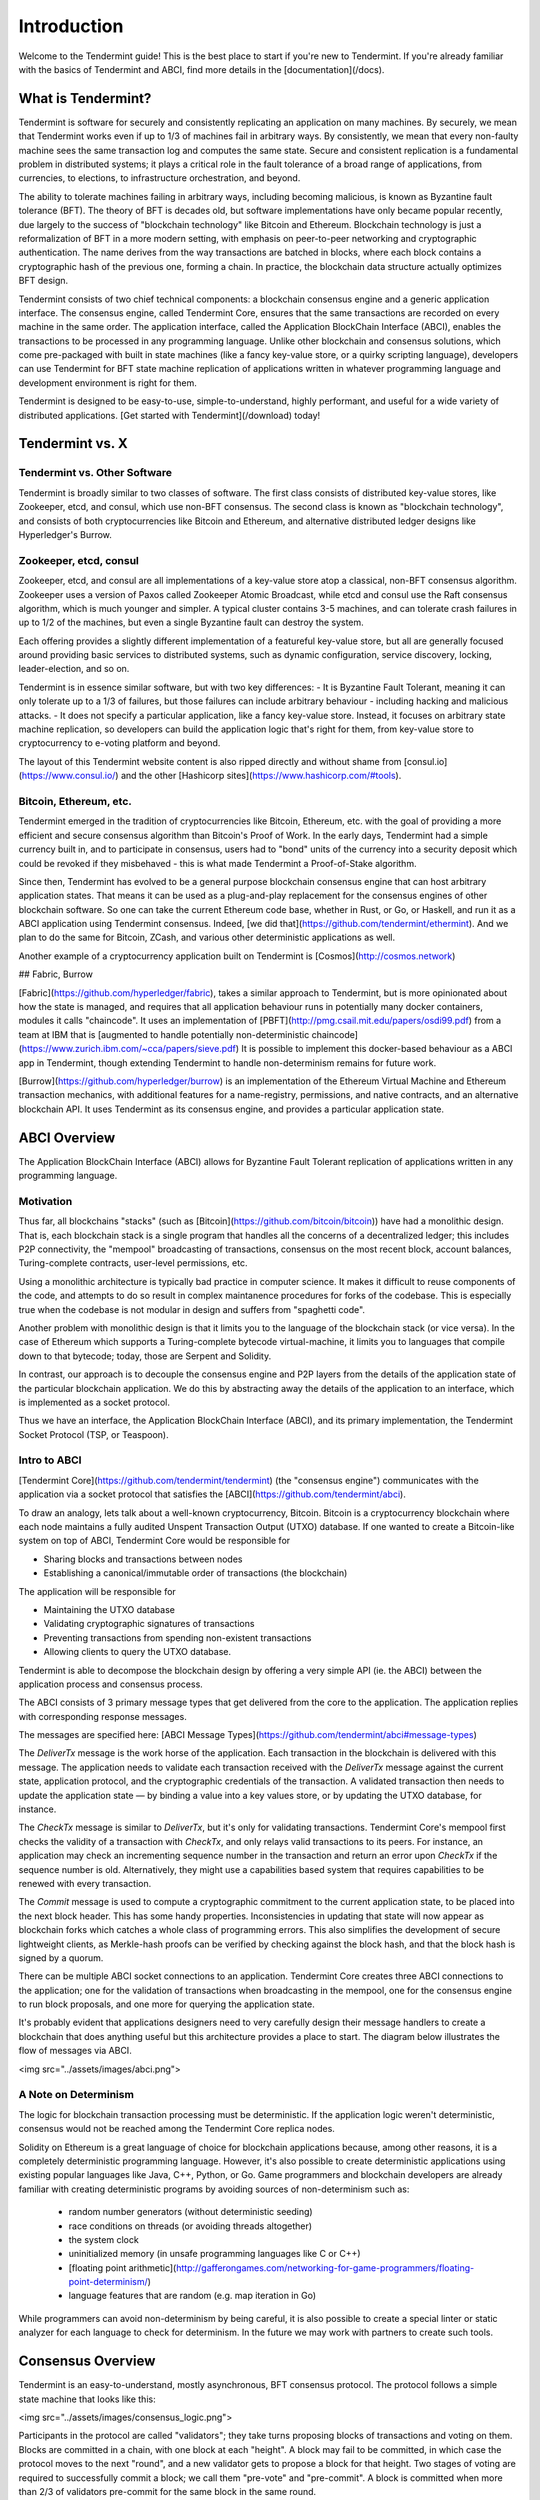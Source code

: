 Introduction
============

Welcome to the Tendermint guide! This is the best place to start if you're new
to Tendermint. If you're already familiar with the basics of Tendermint and
ABCI, find more details in the [documentation](/docs).

What is Tendermint?
-------------------

Tendermint is software for securely and consistently replicating an application on many machines.
By securely, we mean that Tendermint works even if up to 1/3 of machines fail in arbitrary ways.
By consistently, we mean that every non-faulty machine sees the same transaction log and computes the same state.
Secure and consistent replication is a fundamental problem in distributed systems; 
it plays a critical role in the fault tolerance of a broad range of applications, 
from currencies, to elections, to infrastructure orchestration, and beyond.

The ability to tolerate machines failing in arbitrary ways, including becoming malicious, is known as Byzantine fault tolerance (BFT).
The theory of BFT is decades old, but software implementations have only became popular recently,
due largely to the success of "blockchain technology" like Bitcoin and Ethereum. 
Blockchain technology is just a reformalization of BFT in a more modern setting,
with emphasis on peer-to-peer networking and cryptographic authentication.
The name derives from the way transactions are batched in blocks,
where each block contains a cryptographic hash of the previous one, forming a chain.
In practice, the blockchain data structure actually optimizes BFT design.

Tendermint consists of two chief technical components: a blockchain consensus engine and a generic application interface.
The consensus engine, called Tendermint Core, ensures that the same transactions are recorded on every machine in the same order.
The application interface, called the Application BlockChain Interface (ABCI), enables the transactions to be processed in any programming language.
Unlike other blockchain and consensus solutions, which come pre-packaged with built in state machines (like a fancy key-value store,
or a quirky scripting language), developers can use Tendermint for BFT state machine replication of applications written in 
whatever programming language and development environment is right for them.

Tendermint is designed to be easy-to-use, simple-to-understand, highly performant, and useful
for a wide variety of distributed applications. [Get started with Tendermint](/download) today!

Tendermint vs. X
----------------

Tendermint vs. Other Software
~~~~~~~~~~~~~~~~~~~~~~~~~~~~~

Tendermint is broadly similar to two classes of software.
The first class consists of distributed key-value stores, 
like Zookeeper, etcd, and consul, which use non-BFT consensus.
The second class is known as "blockchain technology",
and consists of both cryptocurrencies like Bitcoin and Ethereum, 
and alternative distributed ledger designs like Hyperledger's Burrow.

Zookeeper, etcd, consul
~~~~~~~~~~~~~~~~~~~~~~~

Zookeeper, etcd, and consul are all implementations of a key-value store atop a classical, 
non-BFT consensus algorithm. Zookeeper uses a version of Paxos called Zookeeper Atomic Broadcast,
while etcd and consul use the Raft consensus algorithm, which is much younger and simpler.
A typical cluster contains 3-5 machines, and can tolerate crash failures in up to 1/2 of the machines,
but even a single Byzantine fault can destroy the system.

Each offering provides a slightly different implementation of a featureful key-value store,
but all are generally focused around providing basic services to distributed systems,
such as dynamic configuration, service discovery, locking, leader-election, and so on.

Tendermint is in essence similar software, but with two key differences:
- It is Byzantine Fault Tolerant, meaning it can only tolerate up to a 1/3 of failures,
but those failures can include arbitrary behaviour - including hacking and malicious attacks.
- It does not specify a particular application, like a fancy key-value store. Instead, 
it focuses on arbitrary state machine replication, so developers can build the application logic
that's right for them, from key-value store to cryptocurrency to e-voting platform and beyond.

The layout of this Tendermint website content is also ripped directly and without shame from
[consul.io](https://www.consul.io/) and the other [Hashicorp sites](https://www.hashicorp.com/#tools).

Bitcoin, Ethereum, etc.
~~~~~~~~~~~~~~~~~~~~~~~

Tendermint emerged in the tradition of cryptocurrencies like Bitcoin, Ethereum, etc.
with the goal of providing a more efficient and secure consensus algorithm than Bitcoin's Proof of Work.
In the early days, Tendermint had a simple currency built in, and to participate in consensus,
users had to "bond" units of the currency into a security deposit which could be revoked if they misbehaved -
this is what made Tendermint a Proof-of-Stake algorithm.

Since then, Tendermint has evolved to be a general purpose blockchain consensus engine that can host arbitrary application states.
That means it can be used as a plug-and-play replacement for the consensus engines of other blockchain software.
So one can take the current Ethereum code base, whether in Rust, or Go, or Haskell, and run it as a ABCI application
using Tendermint consensus. Indeed, [we did that](https://github.com/tendermint/ethermint).
And we plan to do the same for Bitcoin, ZCash, and various other deterministic applications as well.

Another example of a cryptocurrency application built on Tendermint is [Cosmos](http://cosmos.network)

## Fabric, Burrow

[Fabric](https://github.com/hyperledger/fabric), takes a similar approach to Tendermint, but is more opinionated about how the state is managed,
and requires that all application behaviour runs in potentially many docker containers, modules it calls "chaincode". 
It uses an implementation of [PBFT](http://pmg.csail.mit.edu/papers/osdi99.pdf) 
from a team at IBM that is 
[augmented to handle potentially non-deterministic chaincode](https://www.zurich.ibm.com/~cca/papers/sieve.pdf)
It is possible to implement this docker-based behaviour as a ABCI app in Tendermint, 
though extending Tendermint to handle non-determinism remains for future work.

[Burrow](https://github.com/hyperledger/burrow) is an implementation of the Ethereum Virtual Machine and Ethereum transaction mechanics,
with additional features for a name-registry, permissions, and native contracts, and an alternative blockchain API.
It uses Tendermint as its consensus engine, and provides a particular application state.

ABCI Overview
-------------

The Application BlockChain Interface (ABCI) allows for Byzantine Fault Tolerant replication of applications written in any programming language.

Motivation
~~~~~~~~~~

Thus far, all blockchains "stacks" (such as [Bitcoin](https://github.com/bitcoin/bitcoin)) have had a monolithic design.  That is, each blockchain stack is a single program that handles all the concerns of a decentralized ledger; this includes P2P connectivity, the "mempool" broadcasting of transactions, consensus on the most recent block, account balances, Turing-complete contracts, user-level permissions, etc.

Using a monolithic architecture is typically bad practice in computer science.
It makes it difficult to reuse components of the code, and attempts to do so result in complex maintanence procedures for forks of the codebase.
This is especially true when the codebase is not modular in design and suffers from "spaghetti code".

Another problem with monolithic design is that it limits you to the language of the blockchain stack (or vice versa).  In the case of Ethereum which supports a Turing-complete bytecode virtual-machine, it limits you to languages that compile down to that bytecode; today, those are Serpent and Solidity.

In contrast, our approach is to decouple the consensus engine and P2P layers from the details of the application state of the particular blockchain application.
We do this by abstracting away the details of the application to an interface, which is implemented as a socket protocol.

Thus we have an interface, the Application BlockChain Interface (ABCI), and its primary implementation, the Tendermint Socket Protocol (TSP, or Teaspoon).

Intro to ABCI
~~~~~~~~~~~~~

[Tendermint Core](https://github.com/tendermint/tendermint) (the "consensus engine") communicates with the application via a socket protocol that 
satisfies the [ABCI](https://github.com/tendermint/abci). 

To draw an analogy, lets talk about a well-known cryptocurrency, Bitcoin.  Bitcoin is a cryptocurrency blockchain where each node maintains a fully audited Unspent Transaction Output (UTXO) database. If one wanted to create a Bitcoin-like system on top of ABCI, Tendermint Core would be responsible for 

- Sharing blocks and transactions between nodes
- Establishing a canonical/immutable order of transactions (the blockchain)

The application will be responsible for

- Maintaining the UTXO database
- Validating cryptographic signatures of transactions
- Preventing transactions from spending non-existent transactions
- Allowing clients to query the UTXO database.

Tendermint is able to decompose the blockchain design by offering a very simple API (ie. the ABCI) between the application process and consensus process.

The ABCI consists of 3 primary message types that get delivered from the core to the application.  The application replies with corresponding response messages.

The messages are specified here: [ABCI Message Types](https://github.com/tendermint/abci#message-types)

The `DeliverTx` message is the work horse of the application.  Each transaction in the blockchain is delivered with this message. The application needs to validate each transaction received with the `DeliverTx` message against the current state, application protocol, and the cryptographic credentials of the transaction. A validated transaction then needs to update the application state — by binding a value into a key values store, or by updating the UTXO database, for instance.

The `CheckTx` message is similar to `DeliverTx`, but it's only for validating transactions.  Tendermint Core's mempool first checks the validity of a transaction with `CheckTx`, and only relays valid transactions to its peers.  For instance, an application may check an incrementing sequence number in the transaction and return an error upon `CheckTx` if the sequence number is old. Alternatively, they might use a capabilities based system that requires capabilities to be renewed with every transaction.

The `Commit` message is used to compute a cryptographic commitment to the current application state, to be placed into the next block header. This has some handy properties. Inconsistencies in updating that state will now appear as blockchain forks which catches a whole class of programming errors. This also simplifies the development of secure lightweight clients, as Merkle-hash proofs can be verified by checking against the block hash, and that the block hash is signed by a quorum.

There can be multiple ABCI socket connections to an application.  Tendermint Core creates three ABCI connections to the application; one for the validation of transactions when broadcasting in the mempool, one for the consensus engine to run block proposals, and one more for querying the application state.

It's probably evident that applications designers need to very carefully design their message handlers to create a blockchain that does anything useful but this architecture provides a place to start. The diagram below illustrates the flow of messages via ABCI.

<img src="../assets/images/abci.png">

A Note on Determinism
~~~~~~~~~~~~~~~~~~~~~

The logic for blockchain transaction processing must be deterministic.  If the application logic weren't deterministic, consensus would not be reached among the Tendermint Core replica nodes.

Solidity on Ethereum is a great language of choice for blockchain applications because, among other reasons, it is a completely deterministic programming language.  However, it's also possible to create deterministic applications using existing popular languages like Java, C++, Python, or Go.  Game programmers and blockchain developers are already familiar with creating deterministic programs by avoiding sources of non-determinism such as:

 * random number generators (without deterministic seeding)
 * race conditions on threads (or avoiding threads altogether)
 * the system clock
 * uninitialized memory (in unsafe programming languages like C or C++)
 * [floating point arithmetic](http://gafferongames.com/networking-for-game-programmers/floating-point-determinism/)
 * language features that are random (e.g. map iteration in Go)

While programmers can avoid non-determinism by being careful, it is also possible to create a special linter or static analyzer for each language to check for determinism.  In the future we may work with partners to create such tools.

Consensus Overview
------------------

Tendermint is an easy-to-understand, mostly asynchronous, BFT consensus protocol.
The protocol follows a simple state machine that looks like this:

<img src="../assets/images/consensus_logic.png">

Participants in the protocol are called "validators";
they take turns proposing blocks of transactions and voting on them.
Blocks are committed in a chain, with one block at each "height".
A block may fail to be committed, in which case the protocol moves to the next "round",
and a new validator gets to propose a block for that height.
Two stages of voting are required to successfully commit a block;
we call them "pre-vote" and "pre-commit".
A block is committed when more than 2/3 of validators pre-commit for the same block in the same round.

There is a picture of a couple doing the polka because validators are doing something like a polka dance.
When more than two-thirds of the validators pre-vote for the same block, we call that a "polka".
Every pre-commit must be justified by a polka in the same round.

Validators may fail to commit a block for a number of reasons; 
the current proposer may be offline, or the network may be slow.
Tendermint allows them to establish that a validator should be skipped.
Validators wait a small amount of time to receive a complete proposal block from the proposer before voting to move to the next round.
This reliance on a timeout is what makes Tendermint a weakly synchronous protocol, rather than an asynchronous one.
However, the rest of the protocol is asynchronous, and validators only make progress after hearing from more than two-thirds of the validator set.
A simplifying element of Tendermint is that it uses the same mechanism to commit a block as it does to skip to the next round.

Assuming less than one-third of the validators are Byzantine, Tendermint guarantees that safety will never be violated - that is, validators will never commit conflicting blocks at the same height.
To do this it introduces a few "locking" rules which modulate which paths can be followed in the flow diagram.
Once a validator precommits a block, it is "locked" on that block. 
Then, 

1) it must prevote for the block it is locked on
2) it can only unlock, and precommit for a new block, if there is a polka for that block in a later round

Stake
-----

In many systems, not all validators will have the same "weight" in the consensus protocol. 
Thus, we are not so much interested in one-third or two-thirds of the validators, but in those proportions of the total voting power, 
which may not be uniformly distributed across individual validators.

Since Tendermint can replicate arbitrary applications, it is possible to define a currency, and denominate the voting power in that currency.
When voting power is denominated in a native currency, the system is often referred to as Proof-of-Stake.
Validators can be forced, by logic in the application, 
to "bond" their currency holdings in a security deposit that can be destroyed if they're found to misbehave in the consensus protocol.
This adds an economic element to the security of the protocol, allowing one to quantify the cost of violating the assumption that less than one-third of voting power is Byzantine. 

The [Cosmos Network](http://cosmos.network) is designed to use this Proof-of-Stake mechanism across an array of cryptocurrencies implemented as ABCI applications.




- Inspect the following diagram for [Tendermint in a (technical) nutshell](https://github.com/mobfoundry/hackatom/blob/master/tminfo.pdf)

<img src="../assets/images/tm-transaction-flow.png">
